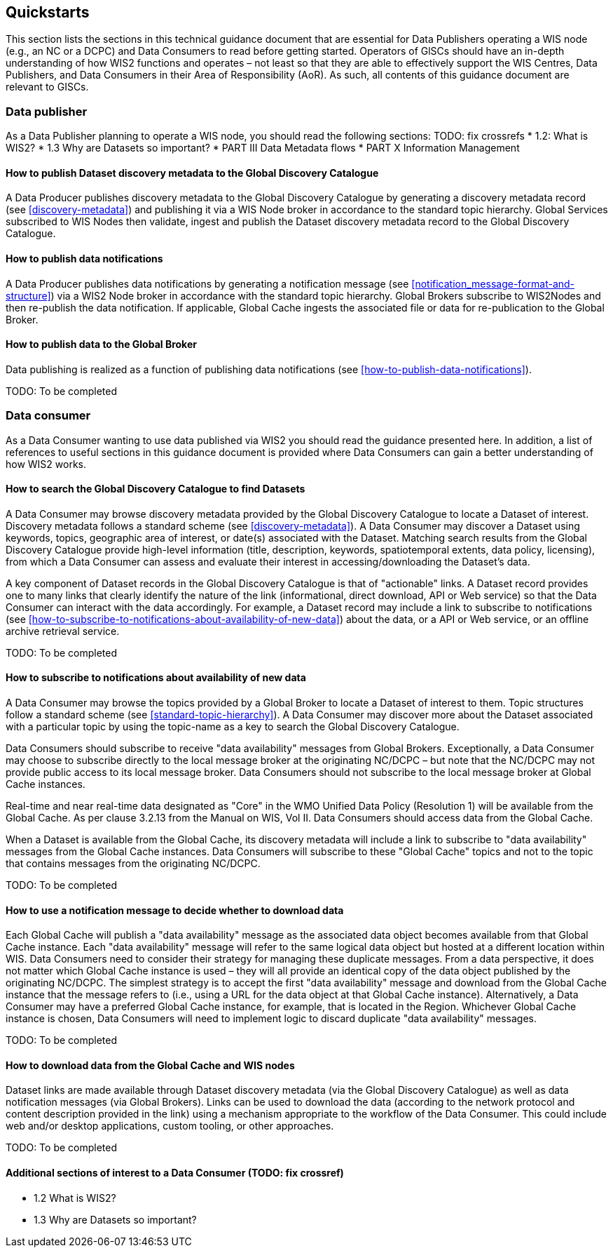 == Quickstarts

This section lists the sections in this technical guidance document that are essential for Data Publishers operating a WIS node (e.g., an NC or a DCPC) and Data Consumers to read before getting started.
Operators of GlSCs should have an in-depth understanding of how WIS2 functions and operates – not least so that they are able to effectively support the WIS Centres, Data Publishers, and Data Consumers in their Area of Responsibility (AoR). As such, all contents of this guidance document are relevant to GISCs.

=== Data publisher

As a Data Publisher planning to operate a WIS node, you should read the following sections: TODO: fix crossrefs
* 1.2: What is WIS2?
* 1.3 Why are Datasets so important?
* PART III Data Metadata flows
* PART X Information Management

==== How to publish Dataset discovery metadata to the Global Discovery Catalogue

A Data Producer publishes discovery metadata to the Global Discovery Catalogue by generating a discovery metadata record (see <<discovery-metadata>>) and publishing it via a WIS Node broker in accordance to the standard topic hierarchy. Global Services subscribed to WIS Nodes then validate, ingest and publish the Dataset discovery metadata record to the Global Discovery Catalogue. 

==== How to publish data notifications 

A Data Producer publishes data notifications by generating a notification message (see <<notification_message-format-and-structure>>) via a WIS2 Node broker in accordance with the standard topic hierarchy. Global Brokers subscribe to WIS2Nodes and then re-publish the data notification. If applicable, Global Cache ingests the associated file or data for re-publication to the Global Broker. 

==== How to publish data to the Global Broker

Data publishing is realized as a function of publishing data notifications (see <<how-to-publish-data-notifications>>).

TODO: To be completed

=== Data consumer

As a Data Consumer wanting to use data published via WIS2 you should read the guidance presented here. In addition, a list of references to useful sections in this guidance document is provided where Data Consumers can gain a better understanding of how WIS2 works.

==== How to search the Global Discovery Catalogue to find Datasets

A Data Consumer may browse discovery metadata provided by the Global Discovery Catalogue to locate a Dataset of interest. Discovery metadata follows a standard scheme (see <<discovery-metadata>>). A Data Consumer may discover a Dataset using keywords, topics, geographic area of interest, or date(s) associated with the Dataset. Matching search results from the Global Discovery Catalogue provide high-level information (title, description, keywords, spatiotemporal extents, data policy, licensing), from which a Data Consumer can assess and evaluate their interest in accessing/downloading the Dataset’s data.

A key component of Dataset records in the Global Discovery Catalogue is that of "actionable" links.  A Dataset record provides one to many links that clearly identify the nature of the link (informational, direct download, API or Web service) so that the Data Consumer can interact with the data accordingly. For example, a Dataset record may include a link to subscribe to notifications (see <<how-to-subscribe-to-notifications-about-availability-of-new-data>>) about the data, or a API or Web service, or an offline archive retrieval service.

TODO: To be completed

==== How to subscribe to notifications about availability of new data

A Data Consumer may browse the topics provided by a Global Broker to locate a Dataset of interest to them. Topic structures follow a standard scheme (see <<standard-topic-hierarchy>>). A Data Consumer may discover more about the Dataset associated with a particular topic by using the topic-name as a key to search the Global Discovery Catalogue.

Data Consumers should subscribe to receive "data availability" messages from Global Brokers. Exceptionally, a Data Consumer may choose to subscribe directly to the local message broker at the originating NC/DCPC – but note that the NC/DCPC may not provide public access to its local message broker. Data Consumers should not subscribe to the local message broker at Global Cache instances. 

Real-time and near real-time data designated as "Core" in the WMO Unified Data Policy (Resolution 1) will be available from the Global Cache. As per clause 3.2.13 from the Manual on WIS, Vol II. Data Consumers should access data from the Global Cache. 

When a Dataset is available from the Global Cache, its discovery metadata will include a link to subscribe to "data availability" messages from the Global Cache instances. Data Consumers will subscribe to these "Global Cache" topics and not to the topic that contains messages from the originating NC/DCPC.  

TODO: To be completed

==== How to use a notification message to decide whether to download data

Each Global Cache will publish a "data availability" message as the associated data object becomes available from that Global Cache instance. Each "data availability" message will refer to the same logical data object but hosted at a different location within WIS. Data Consumers need to consider their strategy for managing these duplicate messages. From a data perspective, it does not matter which Global Cache instance is used – they will all provide an identical copy of the data object published by the originating NC/DCPC. The simplest strategy is to accept the first "data availability" message and download from the Global Cache instance that the message refers to (i.e., using a URL for the data object at that Global Cache instance). Alternatively, a Data Consumer may have a preferred Global Cache instance, for example, that is located in the Region. Whichever Global Cache instance is chosen, Data Consumers will need to implement logic to discard duplicate "data availability" messages.

TODO: To be completed

==== How to download data from the Global Cache and WIS nodes

Dataset links are made available through Dataset discovery metadata (via the Global Discovery Catalogue) as well as data notification messages (via Global Brokers). Links can be used to download the data (according to the network protocol and content description provided in the link) using a mechanism appropriate to the workflow of the Data Consumer. This could include web and/or desktop applications, custom tooling, or other approaches.

TODO: To be completed

==== Additional sections of interest to a Data Consumer (TODO: fix crossref)

* 1.2	 What is WIS2?
* 1.3 	Why are Datasets so important?
[To be completed]
